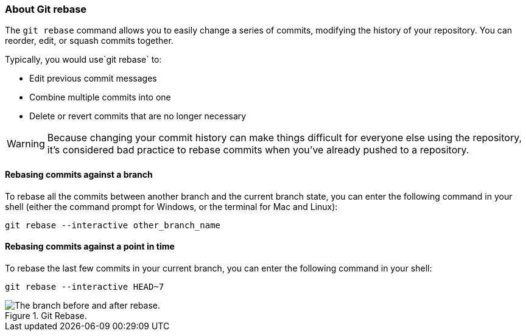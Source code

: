 ### About Git rebase

The `git rebase` command allows you to easily change a series of commits, modifying the history of your repository. You can reorder, edit, or squash commits together.

Typically, you would use`git rebase` to:

- Edit previous commit messages
- Combine multiple commits into one
- Delete or revert commits that are no longer necessary

[WARNING]
====
Because changing your commit history can make things difficult for everyone else using the repository, it's considered bad practice to rebase commits when you've already pushed to a repository.
====

#### Rebasing commits against a branch

To rebase all the commits between another branch and the current branch state, you can enter the following command in your shell (either the command prompt for Windows, or the terminal for Mac and Linux):

`git rebase --interactive other_branch_name`

#### Rebasing commits against a point in time

To rebase the last few commits in your current branch, you can enter the following command in your shell:

`git rebase --interactive HEAD~7`

.Git Rebase.
image::book/images/git-rebase.png["The branch before and after rebase."]
